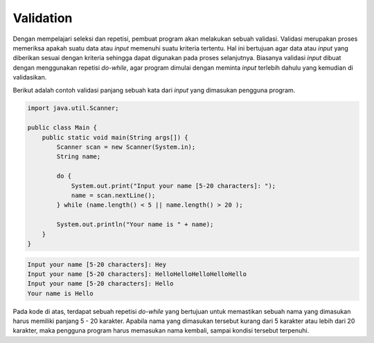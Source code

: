 Validation
==========

Dengan mempelajari seleksi dan repetisi, pembuat program akan melakukan sebuah validasi. Validasi merupakan proses memeriksa apakah suatu data atau *input* memenuhi suatu kriteria tertentu. Hal ini bertujuan agar data atau *input* yang diberikan sesuai dengan kriteria sehingga dapat digunakan pada proses selanjutnya. Biasanya validasi *input* dibuat dengan menggunakan repetisi *do-while*, agar program dimulai dengan meminta *input* terlebih dahulu yang kemudian di validasikan.

Berikut adalah contoh validasi panjang sebuah kata dari *input* yang dimasukan pengguna program.

.. code:: java

    import java.util.Scanner;

    public class Main {
        public static void main(String args[]) {
            Scanner scan = new Scanner(System.in);
            String name;
            
            do {
                System.out.print("Input your name [5-20 characters]: ");
                name = scan.nextLine();	
            } while (name.length() < 5 || name.length() > 20 );
            
            System.out.println("Your name is " + name);
        }
    }

.. code:: console

    Input your name [5-20 characters]: Hey
    Input your name [5-20 characters]: HelloHelloHelloHelloHello
    Input your name [5-20 characters]: Hello
    Your name is Hello

Pada kode di atas, terdapat sebuah repetisi *do-while* yang bertujuan untuk memastikan sebuah nama yang dimasukan harus memiliki panjang 5 - 20 karakter. Apabila nama yang dimasukan tersebut kurang dari 5 karakter atau lebih dari 20 karakter, maka pengguna program harus memasukan nama kembali, sampai kondisi tersebut terpenuhi.
